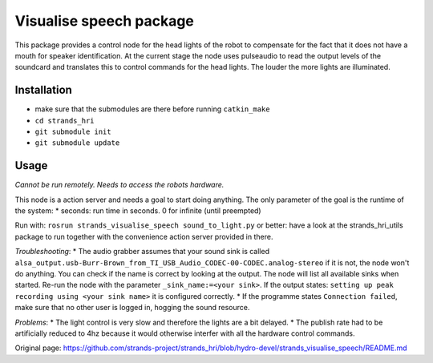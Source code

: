 Visualise speech package
------------------------

This package provides a control node for the head lights of the robot to
compensate for the fact that it does not have a mouth for speaker
identification. At the current stage the node uses pulseaudio to read
the output levels of the soundcard and translates this to control
commands for the head lights. The louder the more lights are
illuminated.

Installation
~~~~~~~~~~~~

-  make sure that the submodules are there before running
   ``catkin_make``
-  ``cd strands_hri``
-  ``git submodule init``
-  ``git submodule update``

Usage
~~~~~

*Cannot be run remotely. Needs to access the robots hardware.*

This node is a action server and needs a goal to start doing anything.
The only parameter of the goal is the runtime of the system: \* seconds:
run time in seconds. 0 for infinite (until preempted)

Run with: ``rosrun strands_visualise_speech sound_to_light.py`` or
better: have a look at the strands\_hri\_utils package to run together
with the convenience action server provided in there.

*Troubleshooting*: \* The audio grabber assumes that your sound sink is
called
``alsa_output.usb-Burr-Brown_from_TI_USB_Audio_CODEC-00-CODEC.analog-stereo``
if it is not, the node won't do anything. You can check if the name is
correct by looking at the output. The node will list all available sinks
when started. Re-run the node with the parameter
``_sink_name:=<your sink>``. If the output states:
``setting up peak recording using <your sink name>`` it is configured
correctly. \* If the programme states ``Connection failed``, make sure
that no other user is logged in, hogging the sound resource.

*Problems*: \* The light control is very slow and therefore the lights
are a bit delayed. \* The publish rate had to be artificially reduced to
4hz because it would otherwise interfer with all the hardware control
commands.


Original page: https://github.com/strands-project/strands_hri/blob/hydro-devel/strands_visualise_speech/README.md